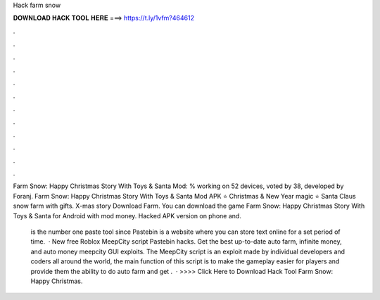 Hack farm snow



𝐃𝐎𝐖𝐍𝐋𝐎𝐀𝐃 𝐇𝐀𝐂𝐊 𝐓𝐎𝐎𝐋 𝐇𝐄𝐑𝐄 ===> https://t.ly/1vfm?464612



.



.



.



.



.



.



.



.



.



.



.



.

Farm Snow: Happy Christmas Story With Toys & Santa Mod: % working on 52 devices, voted by 38, developed by Foranj. Farm Snow: Happy Christmas Story With Toys & Santa Mod APK ⭐ Christmas & New Year magic ⭐ Santa Claus snow farm with gifts. X-mas story Download Farm. You can download the game Farm Snow: Happy Christmas Story With Toys & Santa for Android with mod money. Hacked APK version on phone and.

 is the number one paste tool since Pastebin is a website where you can store text online for a set period of time.  · New free Roblox MeepCity script Pastebin hacks. Get the best up-to-date auto farm, infinite money, and auto money meepcity GUI exploits. The MeepCity script is an exploit made by individual developers and coders all around the world, the main function of this script is to make the gameplay easier for players and provide them the ability to do auto farm and get .  · >>>> Click Here to Download Hack Tool Farm Snow: Happy Christmas.
